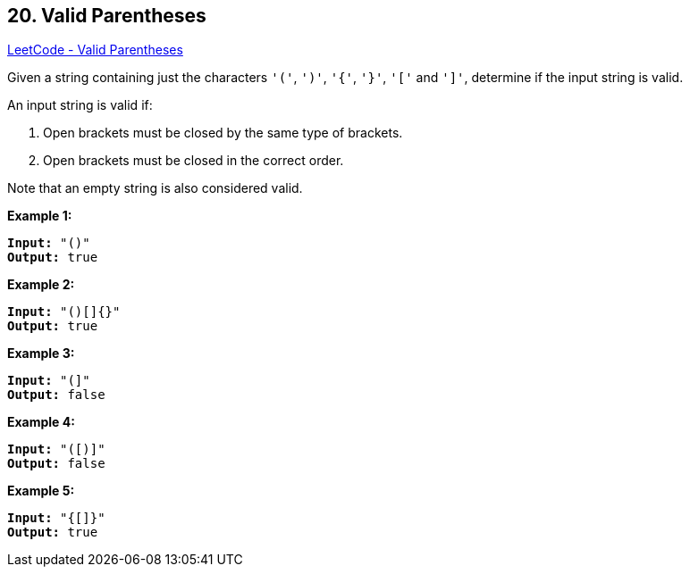 == 20. Valid Parentheses

https://leetcode.com/problems/valid-parentheses/[LeetCode - Valid Parentheses]

Given a string containing just the characters `'('`, `')'`, `'{'`, `'}'`, `'['` and `']'`, determine if the input string is valid.

An input string is valid if:


. Open brackets must be closed by the same type of brackets.
. Open brackets must be closed in the correct order.


Note that an empty string is also considered valid.

*Example 1:*

[subs="verbatim,quotes,macros"]
----
*Input:* "()"
*Output:* true
----

*Example 2:*

[subs="verbatim,quotes,macros"]
----
*Input:* "()[]{}"
*Output:* true
----

*Example 3:*

[subs="verbatim,quotes,macros"]
----
*Input:* "(]"
*Output:* false
----

*Example 4:*

[subs="verbatim,quotes,macros"]
----
*Input:* "([)]"
*Output:* false
----

*Example 5:*

[subs="verbatim,quotes,macros"]
----
*Input:* "{[]}"
*Output:* true
----

